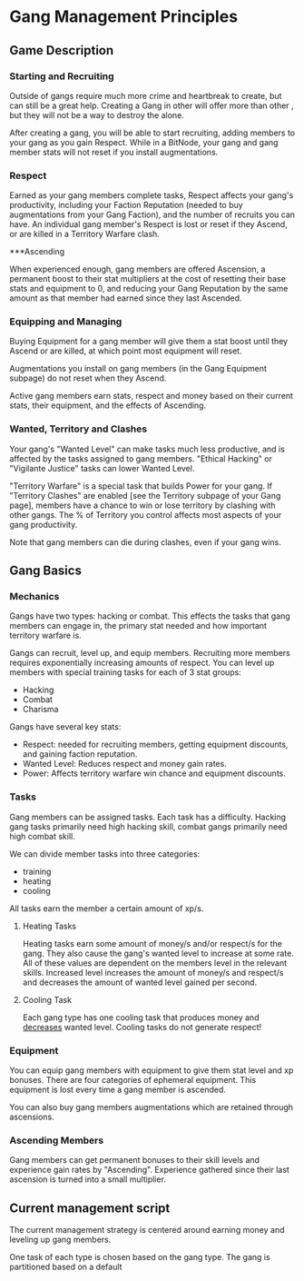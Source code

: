 * Gang Management Principles

** Game Description

*** Starting and Recruiting

Outside of gangs require much more crime and heartbreak to create, but
can still be a great help. Creating a Gang in other will offer more
than other , but they will not be a way to destroy the alone.

After creating a gang, you will be able to start recruiting, adding
members to your gang as you gain Respect. While in a BitNode, your
gang and gang member stats will not reset if you install
augmentations.

*** Respect

Earned as your gang members complete tasks, Respect affects your
gang's productivity, including your Faction Reputation (needed to buy
augmentations from your Gang Faction), and the number of recruits you
can have. An individual gang member's Respect is lost or reset if they
Ascend, or are killed in a Territory Warfare clash.

***Ascending

When experienced enough, gang members are offered Ascension, a
permanent boost to their stat multipliers at the cost of resetting
their base stats and equipment to 0, and reducing your Gang Reputation
by the same amount as that member had earned since they last Ascended.

*** Equipping and Managing

Buying Equipment for a gang member will give them a stat boost until
they Ascend or are killed, at which point most equipment will reset.

Augmentations you install on gang members (in the Gang Equipment
subpage) do not reset when they Ascend.

Active gang members earn stats, respect and money based on their
current stats, their equipment, and the effects of Ascending.

*** Wanted, Territory and Clashes

Your gang's "Wanted Level" can make tasks much less productive, and is
affected by the tasks assigned to gang members. "Ethical Hacking" or
"Vigilante Justice" tasks can lower Wanted Level.

"Territory Warfare" is a special task that builds Power for your
gang. If "Territory Clashes" are enabled [see the Territory subpage of
your Gang page], members have a chance to win or lose territory by
clashing with other gangs. The % of Territory you control affects most
aspects of your gang productivity.

Note that gang members can die during clashes, even if your gang wins.

** Gang Basics

*** Mechanics

Gangs have two types: hacking or combat. This effects the tasks that
gang members can engage in, the primary stat needed and how important
territory warfare is.

Gangs can recruit, level up, and equip members. Recruiting more
members requires exponentially increasing amounts of respect. You can
level up members with special training tasks for each of 3 stat
groups:

 - Hacking
 - Combat
 - Charisma

Gangs have several key stats:

 - Respect: needed for recruiting members, getting equipment
            discounts, and gaining faction reputation.
 - Wanted Level: Reduces respect and money gain rates.
 - Power: Affects territory warfare win chance and equipment discounts.

*** Tasks

Gang members can be assigned tasks. Each task has a
difficulty. Hacking gang tasks primarily need high hacking skill,
combat gangs primarily need high combat skill.

We can divide member tasks into three categories:

 - training
 - heating
 - cooling

All tasks earn the member a certain amount of xp/s.

**** Heating Tasks

Heating tasks earn some amount of money/s and/or respect/s for the
gang. They also cause the gang's wanted level to increase at some
rate. All of these values are dependent on the members level in the
relevant skills. Increased level increases the amount of money/s and
respect/s and decreases the amount of wanted level gained per second.

**** Cooling Task

Each gang type has one cooling task that produces money and
_decreases_ wanted level. Cooling tasks do not generate respect!


*** Equipment

You can equip gang members with equipment to give them stat level and
xp bonuses. There are four categories of ephemeral equipment. This
equipment is lost every time a gang member is ascended.

You can also buy gang members augmentations which are retained through
ascensions.

*** Ascending Members

Gang members can get permanent bonuses to their skill levels and
experience gain rates by "Ascending". Experience gathered since their
last ascension is turned into a small multiplier.


** Current management script

The current management strategy is centered around earning money and
leveling up gang members.

One task of each type is chosen based on the gang type. The gang is
partitioned based on a default
